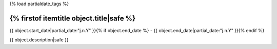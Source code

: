 {% load partialdate_tags %}


{% firstof itemtitle object.title|safe %}
-----------------------------------------------------------------------------------------------------------------------------------------------------

{{ object.start_date|partial_date:"j.n.Y" }}{% if object.end_date %} - {{ object.end_date|partial_date:"j.n.Y" }}{% endif %}


{{ object.description|safe }}


